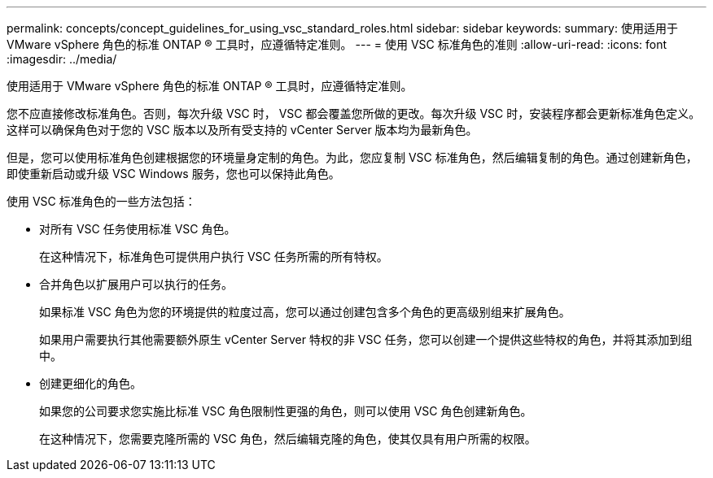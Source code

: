 ---
permalink: concepts/concept_guidelines_for_using_vsc_standard_roles.html 
sidebar: sidebar 
keywords:  
summary: 使用适用于 VMware vSphere 角色的标准 ONTAP ® 工具时，应遵循特定准则。 
---
= 使用 VSC 标准角色的准则
:allow-uri-read: 
:icons: font
:imagesdir: ../media/


[role="lead"]
使用适用于 VMware vSphere 角色的标准 ONTAP ® 工具时，应遵循特定准则。

您不应直接修改标准角色。否则，每次升级 VSC 时， VSC 都会覆盖您所做的更改。每次升级 VSC 时，安装程序都会更新标准角色定义。这样可以确保角色对于您的 VSC 版本以及所有受支持的 vCenter Server 版本均为最新角色。

但是，您可以使用标准角色创建根据您的环境量身定制的角色。为此，您应复制 VSC 标准角色，然后编辑复制的角色。通过创建新角色，即使重新启动或升级 VSC Windows 服务，您也可以保持此角色。

使用 VSC 标准角色的一些方法包括：

* 对所有 VSC 任务使用标准 VSC 角色。
+
在这种情况下，标准角色可提供用户执行 VSC 任务所需的所有特权。

* 合并角色以扩展用户可以执行的任务。
+
如果标准 VSC 角色为您的环境提供的粒度过高，您可以通过创建包含多个角色的更高级别组来扩展角色。

+
如果用户需要执行其他需要额外原生 vCenter Server 特权的非 VSC 任务，您可以创建一个提供这些特权的角色，并将其添加到组中。

* 创建更细化的角色。
+
如果您的公司要求您实施比标准 VSC 角色限制性更强的角色，则可以使用 VSC 角色创建新角色。

+
在这种情况下，您需要克隆所需的 VSC 角色，然后编辑克隆的角色，使其仅具有用户所需的权限。


